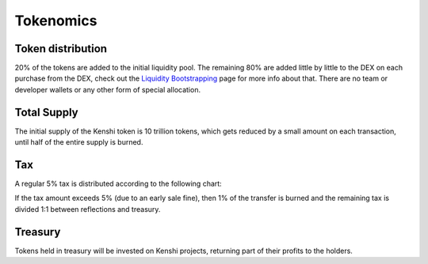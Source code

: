 Tokenomics
==========

Token distribution
------------------

20% of the tokens are added to the initial liquidity pool. The remaining 80% are
added little by little to the DEX on each purchase from the DEX, check out the
`Liquidity Bootstrapping`_ page for more info about that.
There are no team or developer wallets or any other form of special allocation.

Total Supply
------------

The initial supply of the Kenshi token is 10 trillion tokens, which gets reduced by a
small amount on each transaction, until half of the entire supply is burned.

Tax
---

A regular 5% tax is distributed according to the following chart:

.. chart:: _static/charts/tokenomics.json

If the tax amount exceeds 5% (due to an early sale fine), then 1% of the transfer
is burned and the remaining tax is divided 1:1 between reflections and treasury.

Treasury
--------

Tokens held in treasury will be invested on Kenshi projects, returning part of
their profits to the holders.

.. _`Liquidity Bootstrapping`: features/liquidity-bootstrapping.html
